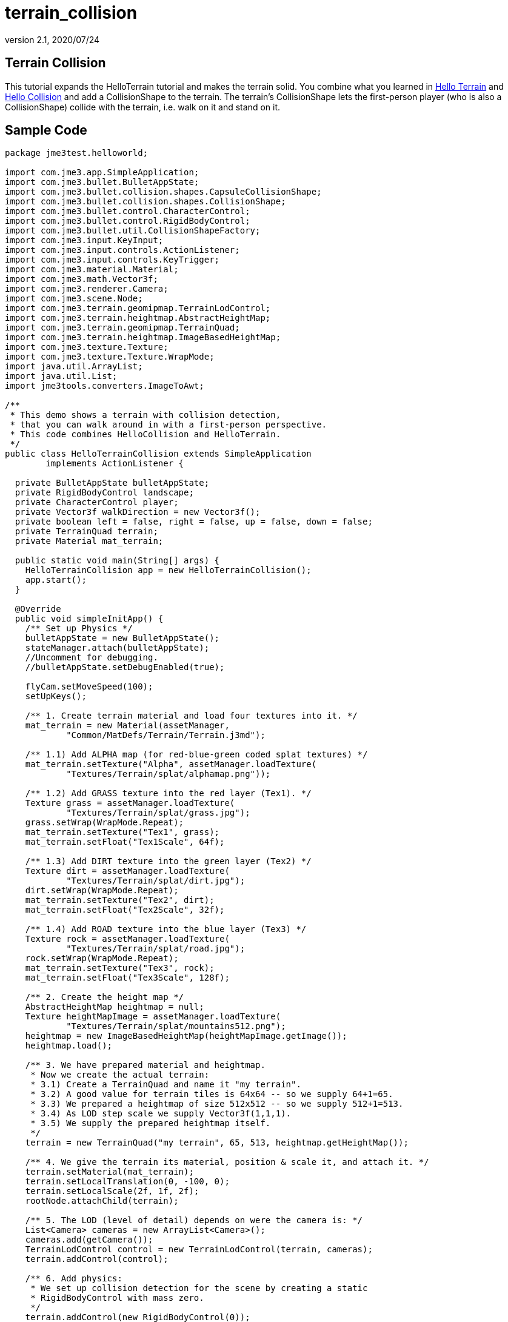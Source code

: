= terrain_collision
:revnumber: 2.1
:revdate: 2020/07/24
:keywords: terrain, collision



== Terrain Collision

This tutorial expands the HelloTerrain tutorial and makes the terrain solid. You combine what you learned in xref:tutorials:beginner/hello_terrain.adoc[Hello Terrain] and xref:tutorials:beginner/hello_collision.adoc[Hello Collision] and add a CollisionShape to the terrain. The terrain's CollisionShape lets the first-person player (who is also a CollisionShape) collide with the terrain, i.e. walk on it and stand on it.


== Sample Code

[source,java]
----
package jme3test.helloworld;

import com.jme3.app.SimpleApplication;
import com.jme3.bullet.BulletAppState;
import com.jme3.bullet.collision.shapes.CapsuleCollisionShape;
import com.jme3.bullet.collision.shapes.CollisionShape;
import com.jme3.bullet.control.CharacterControl;
import com.jme3.bullet.control.RigidBodyControl;
import com.jme3.bullet.util.CollisionShapeFactory;
import com.jme3.input.KeyInput;
import com.jme3.input.controls.ActionListener;
import com.jme3.input.controls.KeyTrigger;
import com.jme3.material.Material;
import com.jme3.math.Vector3f;
import com.jme3.renderer.Camera;
import com.jme3.scene.Node;
import com.jme3.terrain.geomipmap.TerrainLodControl;
import com.jme3.terrain.heightmap.AbstractHeightMap;
import com.jme3.terrain.geomipmap.TerrainQuad;
import com.jme3.terrain.heightmap.ImageBasedHeightMap;
import com.jme3.texture.Texture;
import com.jme3.texture.Texture.WrapMode;
import java.util.ArrayList;
import java.util.List;
import jme3tools.converters.ImageToAwt;

/**
 * This demo shows a terrain with collision detection,
 * that you can walk around in with a first-person perspective.
 * This code combines HelloCollision and HelloTerrain.
 */
public class HelloTerrainCollision extends SimpleApplication
        implements ActionListener {

  private BulletAppState bulletAppState;
  private RigidBodyControl landscape;
  private CharacterControl player;
  private Vector3f walkDirection = new Vector3f();
  private boolean left = false, right = false, up = false, down = false;
  private TerrainQuad terrain;
  private Material mat_terrain;

  public static void main(String[] args) {
    HelloTerrainCollision app = new HelloTerrainCollision();
    app.start();
  }

  @Override
  public void simpleInitApp() {
    /** Set up Physics */
    bulletAppState = new BulletAppState();
    stateManager.attach(bulletAppState);
    //Uncomment for debugging.
    //bulletAppState.setDebugEnabled(true);

    flyCam.setMoveSpeed(100);
    setUpKeys();

    /** 1. Create terrain material and load four textures into it. */
    mat_terrain = new Material(assetManager,
            "Common/MatDefs/Terrain/Terrain.j3md");

    /** 1.1) Add ALPHA map (for red-blue-green coded splat textures) */
    mat_terrain.setTexture("Alpha", assetManager.loadTexture(
            "Textures/Terrain/splat/alphamap.png"));

    /** 1.2) Add GRASS texture into the red layer (Tex1). */
    Texture grass = assetManager.loadTexture(
            "Textures/Terrain/splat/grass.jpg");
    grass.setWrap(WrapMode.Repeat);
    mat_terrain.setTexture("Tex1", grass);
    mat_terrain.setFloat("Tex1Scale", 64f);

    /** 1.3) Add DIRT texture into the green layer (Tex2) */
    Texture dirt = assetManager.loadTexture(
            "Textures/Terrain/splat/dirt.jpg");
    dirt.setWrap(WrapMode.Repeat);
    mat_terrain.setTexture("Tex2", dirt);
    mat_terrain.setFloat("Tex2Scale", 32f);

    /** 1.4) Add ROAD texture into the blue layer (Tex3) */
    Texture rock = assetManager.loadTexture(
            "Textures/Terrain/splat/road.jpg");
    rock.setWrap(WrapMode.Repeat);
    mat_terrain.setTexture("Tex3", rock);
    mat_terrain.setFloat("Tex3Scale", 128f);

    /** 2. Create the height map */
    AbstractHeightMap heightmap = null;
    Texture heightMapImage = assetManager.loadTexture(
            "Textures/Terrain/splat/mountains512.png");
    heightmap = new ImageBasedHeightMap(heightMapImage.getImage());
    heightmap.load();

    /** 3. We have prepared material and heightmap.
     * Now we create the actual terrain:
     * 3.1) Create a TerrainQuad and name it "my terrain".
     * 3.2) A good value for terrain tiles is 64x64 -- so we supply 64+1=65.
     * 3.3) We prepared a heightmap of size 512x512 -- so we supply 512+1=513.
     * 3.4) As LOD step scale we supply Vector3f(1,1,1).
     * 3.5) We supply the prepared heightmap itself.
     */
    terrain = new TerrainQuad("my terrain", 65, 513, heightmap.getHeightMap());

    /** 4. We give the terrain its material, position & scale it, and attach it. */
    terrain.setMaterial(mat_terrain);
    terrain.setLocalTranslation(0, -100, 0);
    terrain.setLocalScale(2f, 1f, 2f);
    rootNode.attachChild(terrain);

    /** 5. The LOD (level of detail) depends on were the camera is: */
    List<Camera> cameras = new ArrayList<Camera>();
    cameras.add(getCamera());
    TerrainLodControl control = new TerrainLodControl(terrain, cameras);
    terrain.addControl(control);

    /** 6. Add physics: 
     * We set up collision detection for the scene by creating a static
     * RigidBodyControl with mass zero.
     */
    terrain.addControl(new RigidBodyControl(0));

    /**
     * We set up collision detection for the player by creating
     * a capsule collision shape and a CharacterControl.
     * The CharacterControl offers extra settings for
     * size, stepheight, jumping, falling, and gravity.
     * We also put the player in its starting position.
     */
    CapsuleCollisionShape capsuleShape = new CapsuleCollisionShape(1.5f, 6f, 1);
    player = new CharacterControl(capsuleShape, 0.05f);
    player.setJumpSpeed(20);
    player.setFallSpeed(30);

    player.setPhysicsLocation(new Vector3f(-10, 10, 10));

    // We attach the scene and the player to the rootnode and the physics space,
    // to make them appear in the game world.
    bulletAppState.getPhysicsSpace().add(terrain);
    bulletAppState.getPhysicsSpace().add(player);

    // You can change the gravity of individual physics objects after they are
    // added to the PhysicsSpace.
    player.setGravity(-30f);

  }
  /** We over-write some navigational key mappings here, so we can
   * add physics-controlled walking and jumping: */
  private void setUpKeys() {
    inputManager.addMapping("Left", new KeyTrigger(KeyInput.KEY_A));
    inputManager.addMapping("Right", new KeyTrigger(KeyInput.KEY_D));
    inputManager.addMapping("Up", new KeyTrigger(KeyInput.KEY_W));
    inputManager.addMapping("Down", new KeyTrigger(KeyInput.KEY_S));
    inputManager.addMapping("Jump", new KeyTrigger(KeyInput.KEY_SPACE));
    inputManager.addListener(this, "Left");
    inputManager.addListener(this, "Right");
    inputManager.addListener(this, "Up");
    inputManager.addListener(this, "Down");
    inputManager.addListener(this, "Jump");
  }

  /** These are our custom actions triggered by key presses.
   * We do not walk yet, we just keep track of the direction the user pressed. */
  public void onAction(String binding, boolean value, float tpf) {
    if (binding.equals("Left")) {
      if (value) { left = true; } else { left = false; }
    } else if (binding.equals("Right")) {
      if (value) { right = true; } else { right = false; }
    } else if (binding.equals("Up")) {
      if (value) { up = true; } else { up = false; }
    } else if (binding.equals("Down")) {
      if (value) { down = true; } else { down = false; }
    } else if (binding.equals("Jump")) {
      player.jump(new Vector3f(0,20f,0));
    }
  }

  /**
   * This is the main event loop--walking happens here.
   * We check in which direction the player is walking by interpreting
   * the camera direction forward (camDir) and to the side (camLeft).
   * The setWalkDirection() command is what lets a physics-controlled player walk.
   * We also make sure here that the camera moves with player.
   */
  @Override
  public void simpleUpdate(float tpf) {
    Vector3f camDir = cam.getDirection().clone().multLocal(0.6f);
    Vector3f camLeft = cam.getLeft().clone().multLocal(0.4f);
    walkDirection.set(0, 0, 0);
    if (left)  { walkDirection.addLocal(camLeft); }
    if (right) { walkDirection.addLocal(camLeft.negate()); }
    if (up)    { walkDirection.addLocal(camDir); }
    if (down)  { walkDirection.addLocal(camDir.negate()); }
    player.setWalkDirection(walkDirection);
    cam.setLocation(player.getPhysicsLocation());
  }
}
----

To try this code, create a `menu:New Project[JME3 > BasicGame]` using the default settings. Paste the sample code over the pregenerated Main.java class. Change the package to '`mygame`' if necessary. Open the `menu:File[Project Properties > Libraries]` and add the `jme3-test-data` library to make certain you have all the files.

Compile and run the code. You should see a terrain. You can use the WASD keys and the mouse to run up and down the hills.


== Understanding the Code


=== The Terrain Code

Read xref:tutorials:beginner/hello_terrain.adoc[Hello Terrain] for details of the following parts that we reuse:

.  The `AbstractHeightMap` is an efficient way to describe the shape of the terrain.
.  The `Terrain.j3md`-based Material and its texture layers let you colorize rocky mountain, grassy valleys, and a paved path criss-crossing over the landscape.
.  The TerrainQuad is the finished `terrain` Spatial that you attach to the rootNode.


=== The Collision Detection Code

Read xref:tutorials:beginner/hello_collision.adoc[Hello Collision] for details of the following parts that we reuse:

.  The `BulletAppState` lines activate physics.
.  The `ActionListener` (`onAction()`) lets you reconfigure the input handling for the first-person player, so it takes collision detection into account.
.  The custom `setUpKeys()` method loads your reconfigured input handlers. They now don't just walk blindly, but calculate the `walkDirection` vector that we need for collision detection.
.  `simpleUpdate()` uses the `walkDirection` vector and makes the character walk, while taking obstacles and solid walls/floor into account.

[source,java]
----
player.setWalkDirection(walkDirection);
----

.  The RigidBodyControl `landscape` is the CollisionShape of the terrain.
.  The physical first-person player is a CapsuleCollisionShape with a CharacterControl.


=== Combining the Two

Here are the changed parts to combine the two:

.  You create a static (zero-mass) RigidBodyControl.
.  Add the control to the `terrain` to make it physical.

[source,java]
----
/** 6. Add physics: */
    terrain.addControl(new RigidBodyControl(0));

----

You attach the `terrain` and the first-person `player` to the rootNode, and to the physics space, to make them appear in the game world.

[source,java]
----

    bulletAppState.getPhysicsSpace().add(terrain);
    bulletAppState.getPhysicsSpace().add(player);

----


== Conclusion

You see that you can combine snippets of sample code (such as HelloTerrain and HelloCollision), and create a new application from it that combines two features into something new.

You should spawn high up in the area and fall down to the map, giving you a few seconds to survey the area.  Then walk around and see how you like the lay of the land.

'''

See also:

*  xref:tutorials:beginner/hello_terrain.adoc[Hello Terrain],
*  xref:terrain/terrain.adoc[Terrain]
